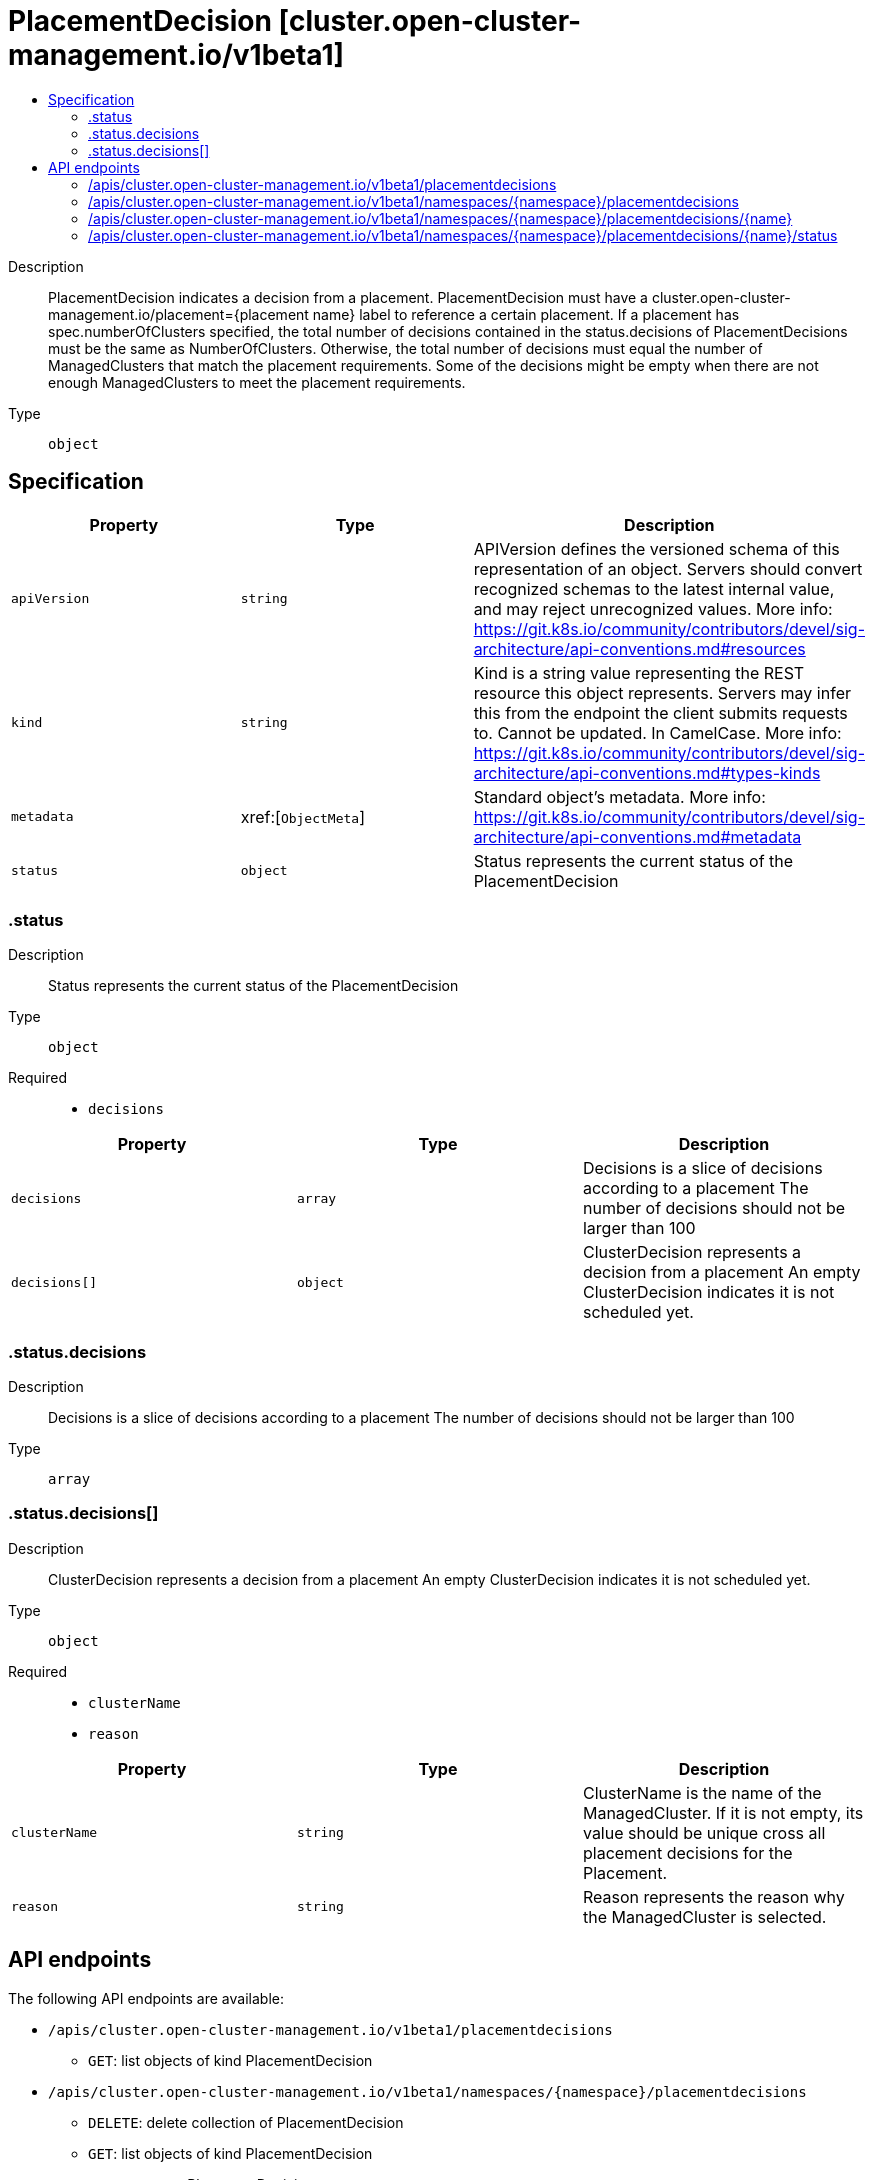 // Automatically generated by 'openshift-apidocs-gen'. Do not edit.
:_content-type: ASSEMBLY
[id="placementdecision-cluster-open-cluster-management-io-v1beta1"]
= PlacementDecision [cluster.open-cluster-management.io/v1beta1]
:toc: macro
:toc-title:

toc::[]


Description::
+
--
PlacementDecision indicates a decision from a placement. PlacementDecision must have a cluster.open-cluster-management.io/placement={placement name} label to reference a certain placement. 
 If a placement has spec.numberOfClusters specified, the total number of decisions contained in the status.decisions of PlacementDecisions must be the same as NumberOfClusters. Otherwise, the total number of decisions must equal the number of ManagedClusters that match the placement requirements. 
 Some of the decisions might be empty when there are not enough ManagedClusters to meet the placement requirements.
--

Type::
  `object`



== Specification

[cols="1,1,1",options="header"]
|===
| Property | Type | Description

| `apiVersion`
| `string`
| APIVersion defines the versioned schema of this representation of an object. Servers should convert recognized schemas to the latest internal value, and may reject unrecognized values. More info: https://git.k8s.io/community/contributors/devel/sig-architecture/api-conventions.md#resources

| `kind`
| `string`
| Kind is a string value representing the REST resource this object represents. Servers may infer this from the endpoint the client submits requests to. Cannot be updated. In CamelCase. More info: https://git.k8s.io/community/contributors/devel/sig-architecture/api-conventions.md#types-kinds

| `metadata`
| xref:[`ObjectMeta`]
| Standard object's metadata. More info: https://git.k8s.io/community/contributors/devel/sig-architecture/api-conventions.md#metadata

| `status`
| `object`
| Status represents the current status of the PlacementDecision

|===
=== .status
Description::
+
--
Status represents the current status of the PlacementDecision
--

Type::
  `object`

Required::
  - `decisions`



[cols="1,1,1",options="header"]
|===
| Property | Type | Description

| `decisions`
| `array`
| Decisions is a slice of decisions according to a placement The number of decisions should not be larger than 100

| `decisions[]`
| `object`
| ClusterDecision represents a decision from a placement An empty ClusterDecision indicates it is not scheduled yet.

|===
=== .status.decisions
Description::
+
--
Decisions is a slice of decisions according to a placement The number of decisions should not be larger than 100
--

Type::
  `array`




=== .status.decisions[]
Description::
+
--
ClusterDecision represents a decision from a placement An empty ClusterDecision indicates it is not scheduled yet.
--

Type::
  `object`

Required::
  - `clusterName`
  - `reason`



[cols="1,1,1",options="header"]
|===
| Property | Type | Description

| `clusterName`
| `string`
| ClusterName is the name of the ManagedCluster. If it is not empty, its value should be unique cross all placement decisions for the Placement.

| `reason`
| `string`
| Reason represents the reason why the ManagedCluster is selected.

|===

== API endpoints

The following API endpoints are available:

* `/apis/cluster.open-cluster-management.io/v1beta1/placementdecisions`
- `GET`: list objects of kind PlacementDecision
* `/apis/cluster.open-cluster-management.io/v1beta1/namespaces/{namespace}/placementdecisions`
- `DELETE`: delete collection of PlacementDecision
- `GET`: list objects of kind PlacementDecision
- `POST`: create a PlacementDecision
* `/apis/cluster.open-cluster-management.io/v1beta1/namespaces/{namespace}/placementdecisions/{name}`
- `DELETE`: delete a PlacementDecision
- `GET`: read the specified PlacementDecision
- `PATCH`: partially update the specified PlacementDecision
- `PUT`: replace the specified PlacementDecision
* `/apis/cluster.open-cluster-management.io/v1beta1/namespaces/{namespace}/placementdecisions/{name}/status`
- `GET`: read status of the specified PlacementDecision
- `PATCH`: partially update status of the specified PlacementDecision
- `PUT`: replace status of the specified PlacementDecision


=== /apis/cluster.open-cluster-management.io/v1beta1/placementdecisions



HTTP method::
  `GET`

Description::
  list objects of kind PlacementDecision


.HTTP responses
[cols="1,1",options="header"]
|===
| HTTP code | Reponse body
| 200 - OK
| xref:../objects/index.adoc#io.open-cluster-management.cluster.v1beta1.PlacementDecisionList[`PlacementDecisionList`] schema
| 401 - Unauthorized
| Empty
|===


=== /apis/cluster.open-cluster-management.io/v1beta1/namespaces/{namespace}/placementdecisions



HTTP method::
  `DELETE`

Description::
  delete collection of PlacementDecision




.HTTP responses
[cols="1,1",options="header"]
|===
| HTTP code | Reponse body
| 200 - OK
| `Status` schema
| 401 - Unauthorized
| Empty
|===

HTTP method::
  `GET`

Description::
  list objects of kind PlacementDecision




.HTTP responses
[cols="1,1",options="header"]
|===
| HTTP code | Reponse body
| 200 - OK
| xref:../objects/index.adoc#io.open-cluster-management.cluster.v1beta1.PlacementDecisionList[`PlacementDecisionList`] schema
| 401 - Unauthorized
| Empty
|===

HTTP method::
  `POST`

Description::
  create a PlacementDecision


.Query parameters
[cols="1,1,2",options="header"]
|===
| Parameter | Type | Description
| `dryRun`
| `string`
| When present, indicates that modifications should not be persisted. An invalid or unrecognized dryRun directive will result in an error response and no further processing of the request. Valid values are: - All: all dry run stages will be processed
| `fieldValidation`
| `string`
| fieldValidation instructs the server on how to handle objects in the request (POST/PUT/PATCH) containing unknown or duplicate fields. Valid values are: - Ignore: This will ignore any unknown fields that are silently dropped from the object, and will ignore all but the last duplicate field that the decoder encounters. This is the default behavior prior to v1.23. - Warn: This will send a warning via the standard warning response header for each unknown field that is dropped from the object, and for each duplicate field that is encountered. The request will still succeed if there are no other errors, and will only persist the last of any duplicate fields. This is the default in v1.23+ - Strict: This will fail the request with a BadRequest error if any unknown fields would be dropped from the object, or if any duplicate fields are present. The error returned from the server will contain all unknown and duplicate fields encountered.
|===

.Body parameters
[cols="1,1,2",options="header"]
|===
| Parameter | Type | Description
| `body`
| xref:../cluster_open-cluster-management_io/placementdecision-cluster-open-cluster-management-io-v1beta1.adoc#placementdecision-cluster-open-cluster-management-io-v1beta1[`PlacementDecision`] schema
| 
|===

.HTTP responses
[cols="1,1",options="header"]
|===
| HTTP code | Reponse body
| 200 - OK
| xref:../cluster_open-cluster-management_io/placementdecision-cluster-open-cluster-management-io-v1beta1.adoc#placementdecision-cluster-open-cluster-management-io-v1beta1[`PlacementDecision`] schema
| 201 - Created
| xref:../cluster_open-cluster-management_io/placementdecision-cluster-open-cluster-management-io-v1beta1.adoc#placementdecision-cluster-open-cluster-management-io-v1beta1[`PlacementDecision`] schema
| 202 - Accepted
| xref:../cluster_open-cluster-management_io/placementdecision-cluster-open-cluster-management-io-v1beta1.adoc#placementdecision-cluster-open-cluster-management-io-v1beta1[`PlacementDecision`] schema
| 401 - Unauthorized
| Empty
|===


=== /apis/cluster.open-cluster-management.io/v1beta1/namespaces/{namespace}/placementdecisions/{name}

.Global path parameters
[cols="1,1,2",options="header"]
|===
| Parameter | Type | Description
| `name`
| `string`
| name of the PlacementDecision
|===


HTTP method::
  `DELETE`

Description::
  delete a PlacementDecision


.Query parameters
[cols="1,1,2",options="header"]
|===
| Parameter | Type | Description
| `dryRun`
| `string`
| When present, indicates that modifications should not be persisted. An invalid or unrecognized dryRun directive will result in an error response and no further processing of the request. Valid values are: - All: all dry run stages will be processed
|===


.HTTP responses
[cols="1,1",options="header"]
|===
| HTTP code | Reponse body
| 200 - OK
| `Status` schema
| 202 - Accepted
| `Status` schema
| 401 - Unauthorized
| Empty
|===

HTTP method::
  `GET`

Description::
  read the specified PlacementDecision




.HTTP responses
[cols="1,1",options="header"]
|===
| HTTP code | Reponse body
| 200 - OK
| xref:../cluster_open-cluster-management_io/placementdecision-cluster-open-cluster-management-io-v1beta1.adoc#placementdecision-cluster-open-cluster-management-io-v1beta1[`PlacementDecision`] schema
| 401 - Unauthorized
| Empty
|===

HTTP method::
  `PATCH`

Description::
  partially update the specified PlacementDecision


.Query parameters
[cols="1,1,2",options="header"]
|===
| Parameter | Type | Description
| `dryRun`
| `string`
| When present, indicates that modifications should not be persisted. An invalid or unrecognized dryRun directive will result in an error response and no further processing of the request. Valid values are: - All: all dry run stages will be processed
| `fieldValidation`
| `string`
| fieldValidation instructs the server on how to handle objects in the request (POST/PUT/PATCH) containing unknown or duplicate fields. Valid values are: - Ignore: This will ignore any unknown fields that are silently dropped from the object, and will ignore all but the last duplicate field that the decoder encounters. This is the default behavior prior to v1.23. - Warn: This will send a warning via the standard warning response header for each unknown field that is dropped from the object, and for each duplicate field that is encountered. The request will still succeed if there are no other errors, and will only persist the last of any duplicate fields. This is the default in v1.23+ - Strict: This will fail the request with a BadRequest error if any unknown fields would be dropped from the object, or if any duplicate fields are present. The error returned from the server will contain all unknown and duplicate fields encountered.
|===


.HTTP responses
[cols="1,1",options="header"]
|===
| HTTP code | Reponse body
| 200 - OK
| xref:../cluster_open-cluster-management_io/placementdecision-cluster-open-cluster-management-io-v1beta1.adoc#placementdecision-cluster-open-cluster-management-io-v1beta1[`PlacementDecision`] schema
| 401 - Unauthorized
| Empty
|===

HTTP method::
  `PUT`

Description::
  replace the specified PlacementDecision


.Query parameters
[cols="1,1,2",options="header"]
|===
| Parameter | Type | Description
| `dryRun`
| `string`
| When present, indicates that modifications should not be persisted. An invalid or unrecognized dryRun directive will result in an error response and no further processing of the request. Valid values are: - All: all dry run stages will be processed
| `fieldValidation`
| `string`
| fieldValidation instructs the server on how to handle objects in the request (POST/PUT/PATCH) containing unknown or duplicate fields. Valid values are: - Ignore: This will ignore any unknown fields that are silently dropped from the object, and will ignore all but the last duplicate field that the decoder encounters. This is the default behavior prior to v1.23. - Warn: This will send a warning via the standard warning response header for each unknown field that is dropped from the object, and for each duplicate field that is encountered. The request will still succeed if there are no other errors, and will only persist the last of any duplicate fields. This is the default in v1.23+ - Strict: This will fail the request with a BadRequest error if any unknown fields would be dropped from the object, or if any duplicate fields are present. The error returned from the server will contain all unknown and duplicate fields encountered.
|===

.Body parameters
[cols="1,1,2",options="header"]
|===
| Parameter | Type | Description
| `body`
| xref:../cluster_open-cluster-management_io/placementdecision-cluster-open-cluster-management-io-v1beta1.adoc#placementdecision-cluster-open-cluster-management-io-v1beta1[`PlacementDecision`] schema
| 
|===

.HTTP responses
[cols="1,1",options="header"]
|===
| HTTP code | Reponse body
| 200 - OK
| xref:../cluster_open-cluster-management_io/placementdecision-cluster-open-cluster-management-io-v1beta1.adoc#placementdecision-cluster-open-cluster-management-io-v1beta1[`PlacementDecision`] schema
| 201 - Created
| xref:../cluster_open-cluster-management_io/placementdecision-cluster-open-cluster-management-io-v1beta1.adoc#placementdecision-cluster-open-cluster-management-io-v1beta1[`PlacementDecision`] schema
| 401 - Unauthorized
| Empty
|===


=== /apis/cluster.open-cluster-management.io/v1beta1/namespaces/{namespace}/placementdecisions/{name}/status

.Global path parameters
[cols="1,1,2",options="header"]
|===
| Parameter | Type | Description
| `name`
| `string`
| name of the PlacementDecision
|===


HTTP method::
  `GET`

Description::
  read status of the specified PlacementDecision




.HTTP responses
[cols="1,1",options="header"]
|===
| HTTP code | Reponse body
| 200 - OK
| xref:../cluster_open-cluster-management_io/placementdecision-cluster-open-cluster-management-io-v1beta1.adoc#placementdecision-cluster-open-cluster-management-io-v1beta1[`PlacementDecision`] schema
| 401 - Unauthorized
| Empty
|===

HTTP method::
  `PATCH`

Description::
  partially update status of the specified PlacementDecision


.Query parameters
[cols="1,1,2",options="header"]
|===
| Parameter | Type | Description
| `dryRun`
| `string`
| When present, indicates that modifications should not be persisted. An invalid or unrecognized dryRun directive will result in an error response and no further processing of the request. Valid values are: - All: all dry run stages will be processed
| `fieldValidation`
| `string`
| fieldValidation instructs the server on how to handle objects in the request (POST/PUT/PATCH) containing unknown or duplicate fields. Valid values are: - Ignore: This will ignore any unknown fields that are silently dropped from the object, and will ignore all but the last duplicate field that the decoder encounters. This is the default behavior prior to v1.23. - Warn: This will send a warning via the standard warning response header for each unknown field that is dropped from the object, and for each duplicate field that is encountered. The request will still succeed if there are no other errors, and will only persist the last of any duplicate fields. This is the default in v1.23+ - Strict: This will fail the request with a BadRequest error if any unknown fields would be dropped from the object, or if any duplicate fields are present. The error returned from the server will contain all unknown and duplicate fields encountered.
|===


.HTTP responses
[cols="1,1",options="header"]
|===
| HTTP code | Reponse body
| 200 - OK
| xref:../cluster_open-cluster-management_io/placementdecision-cluster-open-cluster-management-io-v1beta1.adoc#placementdecision-cluster-open-cluster-management-io-v1beta1[`PlacementDecision`] schema
| 401 - Unauthorized
| Empty
|===

HTTP method::
  `PUT`

Description::
  replace status of the specified PlacementDecision


.Query parameters
[cols="1,1,2",options="header"]
|===
| Parameter | Type | Description
| `dryRun`
| `string`
| When present, indicates that modifications should not be persisted. An invalid or unrecognized dryRun directive will result in an error response and no further processing of the request. Valid values are: - All: all dry run stages will be processed
| `fieldValidation`
| `string`
| fieldValidation instructs the server on how to handle objects in the request (POST/PUT/PATCH) containing unknown or duplicate fields. Valid values are: - Ignore: This will ignore any unknown fields that are silently dropped from the object, and will ignore all but the last duplicate field that the decoder encounters. This is the default behavior prior to v1.23. - Warn: This will send a warning via the standard warning response header for each unknown field that is dropped from the object, and for each duplicate field that is encountered. The request will still succeed if there are no other errors, and will only persist the last of any duplicate fields. This is the default in v1.23+ - Strict: This will fail the request with a BadRequest error if any unknown fields would be dropped from the object, or if any duplicate fields are present. The error returned from the server will contain all unknown and duplicate fields encountered.
|===

.Body parameters
[cols="1,1,2",options="header"]
|===
| Parameter | Type | Description
| `body`
| xref:../cluster_open-cluster-management_io/placementdecision-cluster-open-cluster-management-io-v1beta1.adoc#placementdecision-cluster-open-cluster-management-io-v1beta1[`PlacementDecision`] schema
| 
|===

.HTTP responses
[cols="1,1",options="header"]
|===
| HTTP code | Reponse body
| 200 - OK
| xref:../cluster_open-cluster-management_io/placementdecision-cluster-open-cluster-management-io-v1beta1.adoc#placementdecision-cluster-open-cluster-management-io-v1beta1[`PlacementDecision`] schema
| 201 - Created
| xref:../cluster_open-cluster-management_io/placementdecision-cluster-open-cluster-management-io-v1beta1.adoc#placementdecision-cluster-open-cluster-management-io-v1beta1[`PlacementDecision`] schema
| 401 - Unauthorized
| Empty
|===


